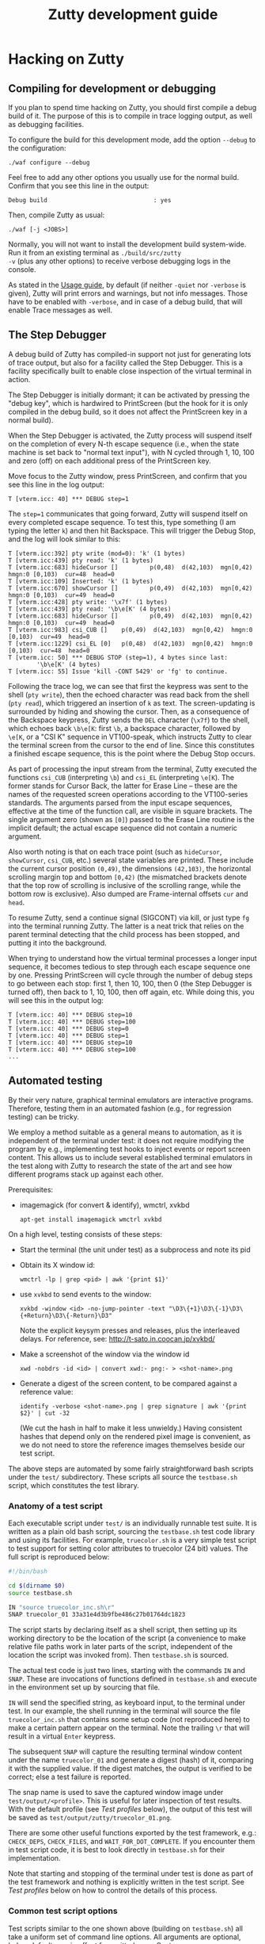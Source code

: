 #+TITLE: Zutty development guide
#+OPTIONS: num:nil val:nil html-style:nil H:3 ^:{}

* Hacking on Zutty
** Compiling for development or debugging

If you plan to spend time hacking on Zutty, you should first compile a
debug build of it. The purpose of this is to compile in trace logging
output, as well as debugging facilities.

To configure the build for this development mode, add the option
=--debug= to the configuration:

: ./waf configure --debug

Feel free to add any other options you usually use for the normal
build. Confirm that you see this line in the output:

: Debug build                              : yes

Then, compile Zutty as usual:

: ./waf [-j <JOBS>]

Normally, you will not want to install the development build
system-wide. Run it from an existing terminal as =./build/src/zutty
-v= (plus any other options) to receive verbose debugging logs in the
console.

As stated in the [[./USAGE.org][Usage guide]], by default (if neither =-quiet= nor
=-verbose= is given), Zutty will print errors and warnings, but not
info messages. Those have to be enabled with =-verbose=, and in case
of a debug build, that will enable Trace messages as well.

** The Step Debugger

A debug build of Zutty has compiled-in support not just for generating
lots of trace output, but also for a facility called the Step
Debugger. This is a facility specifically built to enable close
inspection of the virtual terminal in action.

The Step Debugger is initially dormant; it can be activated by
pressing the "debug key", which is hardwired to PrintScreen (but the
hook for it is only compiled in the debug build, so it does not affect
the PrintScreen key in a normal build).

When the Step Debugger is activated, the Zutty process will suspend
itself on the completion of every N-th escape sequence (i.e., when the
state machine is set back to "normal text input"), with N cycled
through 1, 10, 100 and zero (off) on each additional press of the
PrintScreen key.

Move focus to the Zutty window, press PrintScreen, and confirm that
you see this line in the log output:

: T [vterm.icc: 40] *** DEBUG step=1

The =step=1= communicates that going forward, Zutty will suspend
itself on every completed escape sequence. To test this, type
something (I am typing the letter =k=) and then hit Backspace. This
will trigger the Debug Stop, and the log will look similar to this:

: T [vterm.icc:392] pty write (mod=0): 'k' (1 bytes)
: T [vterm.icc:439] pty read: 'k' (1 bytes)
: T [vterm.icc:683] hideCursor []         p(0,48)  d(42,103)  mgn[0,42)  hmgn:0 [0,103)  cur=48  head=0
: T [vterm.icc:109] Inserted: 'k' (1 bytes)
: T [vterm.icc:670] showCursor []         p(0,49)  d(42,103)  mgn[0,42)  hmgn:0 [0,103)  cur=49  head=0
: T [vterm.icc:428] pty write: '\x7f' (1 bytes)
: T [vterm.icc:439] pty read: '\b\e[K' (4 bytes)
: T [vterm.icc:683] hideCursor []         p(0,49)  d(42,103)  mgn[0,42)  hmgn:0 [0,103)  cur=49  head=0
: T [vterm.icc:983] csi_CUB []    p(0,49)  d(42,103)  mgn[0,42)  hmgn:0 [0,103)  cur=49  head=0
: T [vterm.icc:1229] csi_EL [0]   p(0,48)  d(42,103)  mgn[0,42)  hmgn:0 [0,103)  cur=48  head=0
: T [vterm.icc: 50] *** DEBUG STOP (step=1), 4 bytes since last:
:         '\b\e[K' (4 bytes)
: T [vterm.icc: 55] Issue 'kill -CONT 5429' or 'fg' to continue.

Following the trace log, we can see that first the keypress was sent
to the shell (=pty write=), then the echoed character was read back
from the shell (=pty read=), which triggered an insertion of =k= as
text. The screen-updating is surrounded by hiding and showing the
cursor. Then, as a consequence of the Backspace keypress, Zutty sends
the =DEL= character (=\x7f=) to the shell, which echoes back =\b\e[K=:
first =\b=, a backspace character, followed by =\e[K=, or a "CSI K"
sequence in VT100-speak, which instructs Zutty to clear the terminal
screen from the cursor to the end of line. Since this constitutes a
finished escape sequence, this is the point where the Debug Stop
occurs.

As part of processing the input stream from the terminal, Zutty
executed the functions =csi_CUB= (interpreting =\b=) and =csi_EL=
(interpreting =\e[K=). The former stands for Cursor Back, the latter
for Erase Line -- these are the names of the requested screen
operations according to the VT100-series standards. The arguments
parsed from the input escape sequences, effective at the time of the
function call, are visible in square brackets. The single argument
zero (shown as =[0]=) passed to the Erase Line routine is the implicit
default; the actual escape sequence did not contain a numeric
argument.

Also worth noting is that on each trace point (such as =hideCursor=,
=showCursor=, =csi_CUB=, etc.) several state variables are printed.
These include the current cursor position =(0,49)=, the dimensions
=(42,103)=, the horizontal scrolling margin top and bottom =[0,42)=
(the mismatched brackets denote that the top row of scrolling is
inclusive of the scrolling range, while the bottom row is exclusive).
Also dumped are Frame-internal offsets =cur= and =head=.

To resume Zutty, send a continue signal (SIGCONT) via kill, or just
type =fg= into the terminal running Zutty. The latter is a neat trick
that relies on the parent terminal detecting that the child process
has been stopped, and putting it into the background.

When trying to understand how the virtual terminal processes a longer
input sequence, it becomes tedious to step through each escape
sequence one by one. Pressing PrintScreen will cycle through the
number of debug steps to go between each stop: first 1, then 10, 100,
then 0 (the Step Debugger is turned off), then back to 1, 10, 100,
then off again, etc. While doing this, you will see this in the output
log:

: T [vterm.icc: 40] *** DEBUG step=10
: T [vterm.icc: 40] *** DEBUG step=100
: T [vterm.icc: 40] *** DEBUG step=0
: T [vterm.icc: 40] *** DEBUG step=1
: T [vterm.icc: 40] *** DEBUG step=10
: T [vterm.icc: 40] *** DEBUG step=100
: ...

** Automated testing

By their very nature, graphical terminal emulators are interactive
programs. Therefore, testing them in an automated fashion (e.g., for
regression testing) can be tricky.

We employ a method suitable as a general means to automation, as it is
independent of the terminal under test: it does not require modifying
the program by e.g., implementing test hooks to inject events or report
screen content. This allows us to include several established terminal
emulators in the test along with Zutty to research the state of the
art and see how different programs stack up against each other.

Prerequisites:
- imagemagick (for convert & identify), wmctrl, xvkbd
  : apt-get install imagemagick wmctrl xvkbd

On a high level, testing consists of these steps:
- Start the terminal (the unit under test) as a subprocess and note
  its pid
- Obtain its X window id:
  : wmctrl -lp | grep <pid> | awk '{print $1}'
- use =xvkbd= to send events to the window:
  : xvkbd -window <id> -no-jump-pointer -text "\D3\{+1}\D3\{-1}\D3\{+Return}\D3\{-Return}\D3"
  Note the explicit keysym presses and releases, plus the interleaved delays.
  For reference, see: http://t-sato.in.coocan.jp/xvkbd/
- Make a screenshot of the window via the window id
  : xwd -nobdrs -id <id> | convert xwd:- png:- > <shot-name>.png
- Generate a digest of the screen content, to be compared against a reference value:
  : identify -verbose <shot-name>.png | grep signature | awk '{print $2}' | cut -32
  (We cut the hash in half to make it less unwieldy.)
  Having consistent hashes that depend only on the rendered pixel
  image is convenient, as we do not need to store the reference images
  themselves beside our test script.

The above steps are automated by some fairly straightforward bash
scripts under the =test/= subdirectory. These scripts all source the
=testbase.sh= script, which constitutes the test library.

*** Anatomy of a test script

Each executable script under =test/= is an individually runnable test
suite. It is written as a plain old bash script, sourcing the
=testbase.sh= test code library and using its facilities. For example,
=truecolor.sh= is a very simple test script to test support for setting
color attributes to truecolor (24 bit) values. The full script is
reproduced below:

#+BEGIN_SRC sh
#!/bin/bash

cd $(dirname $0)
source testbase.sh

IN "source truecolor_inc.sh\r"
SNAP truecolor_01 33a31e4d3b9fbe486c27b01764dc1823
#+END_SRC

The script starts by declaring itself as a shell script, then setting
up its working directory to be the location of the script (a
convenience to make relative file paths work in later parts of the
script, independent of the location the script was invoked from). Then
=testbase.sh= is sourced.

The actual test code is just two lines, starting with the commands
=IN= and =SNAP=. These are invocations of functions defined in
=testbase.sh= and execute in the environment set up by sourcing that
file.

=IN= will send the specified string, as keyboard input, to the
terminal under test. In our example, the shell running in the terminal
will source the file =truecolor_inc.sh= that contains some setup code
(not reproduced here) to make a certain pattern appear on the
terminal. Note the trailing =\r= that will result in a virtual =Enter=
keypress.

The subsequent =SNAP= will capture the resulting terminal window
content under the name =truecolor_01= and generate a digest (hash) of
it, comparing it with the supplied value. If the digest matches, the
output is verified to be correct; else a test failure is reported.

The snap name is used to save the captured window image under
=test/output/<profile>=.  This is useful for later inspection of test
results. With the default profile (see [[Test profiles]] below), the
output of this test will be saved as
=test/output/zutty/truecolor_01.png=.

There are some other useful functions exported by the test framework,
e.g.: =CHECK_DEPS=, =CHECK_FILES=, and =WAIT_FOR_DOT_COMPLETE=. If you
encounter them in test script code, it is best to look directly in
=testbase.sh= for their implementation.

Note that starting and stopping of the terminal under test is done as
part of the test framework and nothing is explicitly written in the
test script. See [[Test profiles]] below on how to control the details of
this process.

*** Common test script options

Test scripts similar to the one shown above (building on
=testbase.sh=) all take a uniform set of command line options. All
arguments are optional, below defaults are in effect for omitted ones.
Syntax: =--<arg-name>=<arg-value>=; value defaults to "yes" if
omitted.

:   Option             Default
:   --------------------------
:   --ci-mode          no
:   --profile          zutty
:   --step             no
:   --update-sig       no

**** =--step=

The =--step= option can be given without argument, in which case it
will be equivalent to =--step=yes=, or given as =--step=new=.  The
former one will result in step mode, which will pause immediately
after each snapshot is taken (the terminal under test still displaying
this output, allowing visual inspection), and display a prompt:

: [S]tep / [N]ew only / [C]ontinue / [Q]uit (s/n/c/q) ?

This allows the user to choose how to proceed:
- *S* - continue stepping, i.e., stop after each snapshot
- *N* - continue without stopping, except on new snapshots
- *C* - continue without ever stopping again
- *Q* - quit the test

The =new= option is useful when developing a test suite. It will run
the test script forward until a =SNAP= command without a verification
hash is found.

**** =--update-sig=

Enabling =--update-sig= will result in a prompt on a verification
failure, i.e., when the =SNAP= command captures a screenshot with a
different hash than the reference stored in the script:

: Update signature: [y]es / [N]o / [a]ll ?

By answering *Y* here, the signature in the script will be updated.
By answering *A*, all future differences will also be updated without
a further prompt. This is useful in case the behaviour of Zutty is
changed in a way that alters its output; in case it is established
that the new output is "more correct" than the previous one; and we
want to adapt the tests to verify against this new output in the
future.

Use this with a great deal of caution. It is recommended to use *Y* in
favour of *A* and before answering each prompt, to do a careful visual
inspection of each screen for correctness.

**** =--profile=

See [[Test profiles]] below.

**** =--ci-mode=

The =--ci-mode= option sets up the test script to execute in an
unattended manner, suitable for automated testing. Step mode is turned
off (overriding =--step=), signature updates are turned off
(overriding =--update-sig=), and the script is set up to immediately
exit with a nonzero code on a verification failure.

*** Correctness tests

The list of correctness tests (automatically run in sequence by
[[The CI test script]]):

- =keys.sh=: Keyboard input handling (see [[./KEYS.org][Key mapping sequences]] for
  further documentation). Note: This test might fail if your computer
  is configured to use a non-US keyboard.
- =title.sh=: Setting the window title from within the terminal via
  escape sequences
- =truecolor.sh=: True color support
- =utf8.sh=: UTF-8 support (based on the
  [[../test/UTF-8-test.txt][UTF-8 decoder capability and stress test]] by Markus Kuhn)
- =vttest.sh=: VTTEST screens. Note: This suite depends on a specific
  version of =vttest=, and will complain if the version found does not
  match. Please run the vttest install script mentioned by the error
  message, or install manually from [[https://tomscii.sig7.se/files/zutty/vttest-20200610.tar.gz][this archive]].

Apart from running all the tests via [[The CI test script]] (which you
should routinely run during development, and especially before opening
a pull request), it is also possible to run any of the above tests
manually. For example, to run the test automating a traversal of
Vttest's menu system (and in case of running against Zutty, also
verifying that results are as expected):

: test/vttest.sh

Do not forget about the [[Common test script options]] above; those become
useful during development (both of Zutty itself and the test suites).
For example, to run the above test step-by-step (stopping at each
image checkpoint):

: test/vttest.sh --step

*** Performance tests

The performance of Zutty can be verified with the below tests. These
are to be run manually (similar to how you run any of the [[Correctness
tests]] on an ad-hoc basis). The goal of these tests is to get a handle
on performance under repeatable circumstances.

Since everyone's hardware and systems are different, it does not make
too much sense to compare numbers obtained by different people at
different times.  Rather, it is most useful to compare the results
obtained on the same system (running the comparison tests after one
another without any changes to the rest of the system), with the goal
of comparing a proposed set of patches to the baseline of Zutty, or to
compare Zutty with another terminal emulator.

Needless to say: when running the below scripts, your machine should
be otherwise idle.

Another consideration is that instead of the usual (debug) build used
for running tests, make sure to reconfigure and recompile Zutty to
obtain a regular (production) build to run the performance tests with,
otherwise the results will be meaningless due to excessive logging and
hitting other debug-only code paths.

- =cat_dict.sh=: Arguably the dumbest possible performance test of any
  text terminal, this test consists of outputting a very long text
  file containing (mostly) very short lines with English words, one
  per line. This test will be repeated a number of times (check
  =TIMES= in the script) and the overall timing and data throughput
  will be computed at the end. Since the input does not contain any
  terminal controls (escape sequences), it is a measure of the raw
  incoming data rate the terminal can sustain while frequently forced
  to scroll/page its output. This load resembles one extreme end of
  the way a terminal can be used.

- =cat_vtscript.sh=: This test generates load resembling the other
  extreme end of possible terminal usage, by outputting the stream of
  data written to the terminal in the course of the VTTEST cycle (see
  =vttest.sh= among the [[Correctness tests]]). However, instead of
  verifying the correctness of the generated screen output, here we
  are concerned with measuring the performance of processing the input
  stream heavy on all kinds of escape sequences. Screen updates are
  dominated by intra-screen rewrites and relatively little
  scrolling/paging activity is forced.  Similar to the =cat_dict.sh=
  test, the input is fed into the terminal a number of times, and
  overall timing and throughput is measured and calculated.

*** The CI test script

The script =test/run_ci.sh= will run all automated [[Correctness tests]]
in sequence with the ==--ci-mode= option, stopping and exiting with a
nonzero return code if any of them exits with an error, and concluding
with a confirmatory message and zero return code otherwise.

You should always run this at a convenient time (it will occupy your
screen for about 20 minutes) and observe the successful result before
opening a pull request with your changes.

*** Test profiles

Given that our method of testing is independent of the terminal itself
(meaning that we do not rely on any hooks or test instrumentation in
the terminal itself), we can run the same tests against other
terminals, too. This is useful for comparison and research purposes.
The default profile is =zutty=, invoking the locally built Zutty
executable as the unit under test.

Profiles are defined as shell include files under =test/profiles=, and
can be invoked by passing the =--profile= option to the test
script. For example, to run the VTTEST suite against =xterm=:

: ./test/vttest.sh [--step] --profile=xterm

Available profiles can be enumerated by looking in =test/profiles/=
(pass their name without the =.sh= extension to =--profile=, as
above). The list is also printed by the test script in case an invalid
profile name is given.

Each test profile contains a program invocation assigned to =UUT_EXE=,
used to launch the terminal under test with the right arguments. The
terminal must be configured so that its geometry is 80 characters wide
and 24 rows tall.

Some other variables set up in the profile encode different
capabilities to control the test scripts so that unsupported features
are skipped (and the terminal does not encounter confusing escape
sequences). Examples: =MISSING_ANSWERBACK=, =MISSING_DSR=,
=MISSING_SECONDARY_DA=, =SUPPORTS_VT52=, =SUPPORTS_VT220=. Please
check the script files for details.

Note that validation against the stored image hashes does not make too
much sense, unless preparations are made to ensure that the terminal
settings (size, font, etc.) are perfectly identical. Even then,
differences from the valid output stored for Zutty do not necessarily
constitute bugs in any other terminal, unless the rendered screen
content is visibly wrong. For this reason, auto-validation of the
saved screens runs in a relaxed mode for all profiles other than
=zutty=. This means that for terminals other than Zutty, matches are
still prominently displayed (by a line reading =MATCH= in green),
while non-matches are considered normal and indicated by =DONE=,
followed by a metric of the image difference compared to the
reference. The output image and the image generated for Zutty will be
diffed, resulting in a difference image that will highlight
differences with red.

** Contribution guide

There is no commercial entity behind Zutty. It is a volunteer effort
with extremely limited resources. Your contributions are welcome.
However, to make them actually useful, please keep the following in
mind:

*** Respect existing coding style

Please keep your changes in line with the coding style of the existing
codebase. In particular, observe the following rules:
- Maximum source line width: 80 characters.
- No tabs, only spaces.
- Indentation: BSD (a.k.a. Allman) style with a width of three (3) spaces.
- Extra space before opening parens.

We are not interested in any opinions or debates on whether this style
is good or bad and whether you like it or not; it is simply what we
use every day (at least when working with C++). If you are interested
in contributing to the codebase, please format your proposed changes
accordingly.

*** Think long and hard...

... about anything that involves resource ownership, anything related
to architecture, anything that changes the user interface, and
anything that might be expensive (negatively affecting performance).

Let existing standards (published programming manuals of DEC VT-series
terminals) as well as de-facto standard implementations (=xterm=) and
tests (=VTTEST=) be your guide when it comes to specifications of
correctness (see [[Useful resources]]), along with the spirit and
philosophy outlined in the project [[../README.org][README]] for design and
implementation questions specific to Zutty. If you are uncertain, feel
free to ask.

*** Test your changes thoroughly

At a minimum, run all regression tests via [[The CI test script]] before
pull-requesting any change.

If relevant to your change, run [[Performance tests]] with and without
your changes to establish that the performance is maintained at its
current level.

If you add or change user-visible functionality, please add or update
the tests covering it.

*** Keep documentation up to date

If you change any functionality covered by existing documentation, or
add anything that belongs in the same vein, please contribute
appropriate documentation updates as well. Nobody will do
documentation work for you.

* Module breakdown

Zutty is written in modern C++, with the customary file extensions:
=<module>.h= for the header, =<module>.cc= for the (optional)
separately compiled implementation, and =<module>.icc= for the (even
more optional) included implementation (inline and/or templatized
code) of a certain module. (Strictly speaking, "module" is not a thing
in C++, but I find it a useful concept, so there you go.)

A short rundown of the modules of Zutty:

- =base64=: Base64 encoder and decoder, used by the OSC command for
  clipboard interaction.
- =base=: Fundamental structures.
- =charvdev=: The virtual character device that provides the "raw
  video memory" interface to the Vterm and contains/drives the OpenGL
  rendering pipeline.
- =font=: FreeType-based font loader, mostly concerned with building
  an atlas texture for the CharVdev to load into graphics memory.
- =fontpack=: Locates the font name's variants (regular, bold, ...)
  under a search path and provides a unified point of contact to deal
  with the whole bunch.
- =frame=: A Frame represents a snapshot of the content to be rendered
  by the CharVdev, and is the rendering target of the Vterm. It
  provides an abstraction based on character grid coordinates on top
  of the raw cell storage, plus support for passing around said
  storage cheaply via reference-counted pointers.
- =gl=: Low level GL utils.
- =log=: Logging facility.
- =main=: Main module for top-level tasks such as instantiating the
  Fontpack, the Renderer and the Vterm; creating the X window;
  selecting, parameterizing and spawning the shell; and subsequently
  servicing events on the file descriptors, handling X events
  (mainly around the keyboard, mouse and selection) as well as feeding
  the stream of output bytes from the shell subprocess into the Vterm.
- =options=: Unified handling and support for command line switches
  and X resource database entries (the former take precedence over
  the latter).
- =pty=: Code for spawning a pseudo-terminal and communicating resize
  events to it.
- =renderer=: The Renderer runs a separate thread to feed the CharVdev
  with Frames handed off by the Vterm.
- =selmgr=: The Selection Manager contains all code that glues
  together the Vterm (which is completely agnostic of any windowing
  system) and the X Selection API.
- =utf8=: Support for producing and consuming UTF-encoded Unicode code
  points.
- =vterm=: The Vterm implements the Virtual Terminal itself. That is,
  it consumes a stream of bytes output by the shell. The Vterm
  interprets the stream of text destined for the screen, interspersed
  with escape sequences to control the terminal, and produces Frames
  that are handed off to the Renderer.

The major modules in the architecture of Zutty are sufficiently
interesting to have their own expanded sections that follow.

** CharVdev (character virtual device)

The architectural centerpiece of Zutty is the emulation of a
character-oriented video device addressable as a plain old array of
character cells. The source module =charvdev= contains its
implementation, encompassing the GPU-hosted OpenGL ES shaders, and the
data structures to communicate with them. On the host side, the C++
code within CharVdev runs in a separate thread that does the
rendering, as driven by the Renderer.

At the interface level, the CharVdev provides access to a linear array
of CharVdev::Cell structures, each Cell having fields for the unicode
code point to be displayed, attributes (bold, italic, underline,
inverse), and color (3 bytes each for foreground and background). A
pointer to the Cells is obtained via a CharVdev::Mapping, which is a
C++ wrapper object to allow idiomatic (RAII-style) safe access to the
GL memory area backing the Cells residing on the GPU, and hides the
underlying =glMapBufferRange ()= / =glUnmapBuffer ()= calls.

Two auxiliary properties baked into the shader-based rendering, the
Cursor and the Rect defining the current selection, have setters
provided on CharVdev. These will set GL uniform variables to their
appropriate values.

The virtual video device, as driven by the array of Cells, is entirely
implemented in the OpenGL ES shaders (GLSL code embedded into
=charvdev.cc=), chiefly by the Compute Shader. The following
subsections outline the processing and the data structures backing it
at each stage.

*** Input character video memory area

The primary input to the OpenGL program of Zutty is a flat array of
Cell structures. It is defined as a Shader Storage Buffer Object (GL
SSBO), which means that the memory backing it is allocated by the GL
system (ultimately by the graphics driver, preferably within GPU
memory). Being an SSBO, this GL-backed object is cheap to frequently
modify (on a frame-by-frame basis), as opposed to input textures that
hold more permanent data.

The total length of the array is always equal to the terminal
size (rows x cols in characters). The cells are addressed left to
right, top to bottom. Each cell takes up 12 bytes, with 3 bytes
currently unused (available for future extensions).

By way of the CharVdev::Mapping, the application is able to obtain a
client-side mapping to this area, allowing direct manipulations of its
content.

*** Unicode to Atlas position mapping texture

Font rendering is implemented by a font atlas, which is a texture
containing a bitmap of all font characters rasterized to a certain
size. The atlas is a single image held in graphics memory, divided
into character-size cells (measured by the chosen font face's pixel
dimensions) on a rectangular grid. Having all characters
pre-rasterized into a single 2D image is customary in OpenGL text
rendering, and is highly beneficial for performance and memory
reasons. Each font glyph supported by the font face has a pair of
atlas coordinates, denoting the row and column of the grid cell with
the chosen glyph.

Zutty goes a step further than most, and allows the application layer
to communicate directly by writing Unicode code points to the input
character video memory area. The translation from Unicode code point
to atlas coordinates decouples the application from having to deal
with this font-specific mapping, on a per-character basis, on the
client side.

The Unicode to atlas position mapping is created and stored on
initialization and font loading, and is read-only for the GL program.
This is a 256x256 2D texture that maps all 16-bit unicode code points
to an atlas grid position. It is initialized with the GL data type
GL_LUMINANCE_ALPHA (two channels), from an array with two 8-bit
integers per texel (8 bits for either atlas grid coordinate).

This allows direct lookups for any 16 bit Unicode code point in the
shader and returns two bytes, one for the atlas row and column each.

If the value stored for atlas (row,col) is (0,0), that means there is
no glyph for that code point in the font. As a measure of convenience,
the font loader ensures that there is a blank glyph stored at that
atlas location, so no special GLSL code is needed to handle this case.

*** Atlas glyph texture

Once the atlas coordinates of the glyph to be drawn are known, the
corresponding area of the atlas glyph texture is rendered onto the
output image texture. The atlas glyph texture is a 2D image holding
all the pre-rendered glyphs supported by the loaded font. Its
dimensions are auto-computed based on the number of glyphs in the font
and the glyph dimensions, to produce a pixel size as close to square
as possible. This is necessary so the row and column coordinate will
both fit into a single byte (the maximum number of characters
rasterized from a font is 2^16 (65536), corresponding to the Unicode
Basic Multilingual Plane).

Texture encoding: 1 byte per texel, gray-scale (0 = black, 255 = white)

The atlas texture is stored as a 2D array with one layer for each font
face loaded. The mapping from unicode code point to atlas grid
location is the same across fonts, and is determined by the primary
font (loaded into texture array index 0). Each subsequent layer starts
out as a copy of the primary atlas layer, with glyphs successively
overwritten for each defined code point in the alternate font. This
means that when referencing an alternate font, the shader does not
have to care about whether the alternate font has a glyph for the
given code point -- if nothing else, the primary font's glyph will be
present.

*** Output image texture

The glyph-sized rectangle on the atlas glyph texture, as defined by
the atlas coordinates, contains a gray-scale image of the character to
be rendered. The destination of this rendering is an image,
accumulating the output from all the compute shaders running in
parallel, each rendering a single character cell in the terminal
window.

The dimensions of this image texture are set according to the terminal
window's character grid size (window size, minus split-character
border area at the bottom and right edges). The output texture is
rendered onto the viewport area using a quad in the most
straightforward way. All the work of computing the terminal window
content is done by the compute shader that sets color values of
individual pixels in the output texture.

**  Frame

The Frame is an abstraction on top of a cell array compatible with the
one provided by the CharVdev, and provides access to cells based on
screen grid coordinates. This access layer is used by Vterm (the
virtual terminal implementation) to manipulate the cell storage that
ultimately defines the screen content.

A Frame wraps a certain cell array and abstracts away the actual
"physical" storage details of which cell (as defined by screen grid
coordinates) is stored in which array slot (as defined by array
index). The separation is necessary for efficient implementation of
scrolling. This is based on the concept of ringbuffers (circular
buffers) where upon appending to a data buffer, a write pointer is
moved around in physical storage denoting the start of a logical page,
instead of shifting all existing content (discarding the oldest bits)
to make room for incoming new data. In this scheme, data in the
buffer, once written, stays untouched until the write buffer wraps
around (by which point this data is the oldest still contained in the
buffer) and gets overwritten by the newest incoming data.

The physical storage underpinning the Frame contains an embedded
ringbuffer for the scrolling area. The virtual terminal allows a
scroll top and bottom to be set, and appending lines within these
limits will have the effect of rotating the ringbuffer without
physically moving already written data in it.  The key Frame fields
encoding the ringbuffer state are =marginTop=, =marginBottom= and
=scrollHead=. These are all row numbers, so cell offsets are obtained
by multiplying them with the number of characters in each row
(=nCols=).

To understand the memory layout of cells mapped to the screen grid,
consider the below figure:

#+BEGIN_EXAMPLE
            0 --> +-----------------------+
                  |                       |
                  .          (1)          .
                  |                       |
                  +-----------------------+
    marginTop --> +-----------------------+    <
                  |                       |    <
                  .          (3)          .    <
                  |                       |    <
                  +-----------------------+    < scrolling
   scrollHead --> +-----------------------+    <   area
                  |                       |    <
                  .          (2)          .    <
                  |                       |    <
                  +-----------------------+    <
 marginBottom --> +-----------------------+
                  |                       |
                  .          (4)          .
                  |                       |
                  +-----------------------+
        nRows -->
#+END_EXAMPLE

The storage can be conceptually divided into four consecutive areas.
Area =(1)= between row 0 and =marginTop= (non-inclusive) is
non-scrolling (it might be empty though, if =marginTop= is zero). The
same applies to area =(4)= that begins with the row numbered
=marginBottom= and extends to the bottom of the screen (this area is
empty if =marginBottom= equals =nRows=).

The area beginning with row =marginTop= and ending just above, but not
including =marginBottom= is the scrolling area. The current logical
top of the scrolling area is marked by =scrollHead=, which is the
first row of area =(2)=. The scrolling area extends downwards to the
last row above =marginBottom=, and logically continues with area =(3)=
that starts with the row =marginTop=, ending with the last row above
=scrollHead=.

When a new row is appended to the scrolling area, =scrollHead= is
moved down, unless it would become equal to =marginBottom=, in which
case it jumps back up to =marginTop=. In any case, newly written
content will overwrite the logically-topmost scrolling row, which has
conceptually dropped off the top of the scrolling area.

The method =Frame::copyCells ()= copies all the cell content from a
frame, in logical order =(1)(2)(3)(4)=, into linear (straight) storage
elsewhere.  This is employed by =Frame::linearizeCellStorage ()=,
which in turn is used to reset the logical-to-physical mapping, e.g.,
when the scrolling limits =marginTop= or =marginBottom= are
changed. In the reset state, =scrollHead= equals =marginTop=, which
means area =(2)= fills the space between =(1)= and =(4)=, while =(3)=
is empty.

** Vterm (virtual terminal)

The Vterm module is the actual virtual terminal implementation. That
is, its task is to convert a stream of incoming characters containing
visual characters to display as well as control characters and escape
sequences to interpret, and alter the screen content according to the
relevant standards and specifications.

The stream of input characters are written by the pseudoterminal (pty)
slave running in a process spawned by Zutty. This is most commonly a
shell program (unless Zutty was instructed otherwise).

Parsing and interpretation of the input is fairly straightforward and
implemented (on the highest conceptual level) by a state machine that
reads input character-by-character, moves across states (Normal,
Escape, CSI, etc) and calls the registered refresh handler to deliver
an updated Frame to the renderer at appropriate moments.

An architecturally noteworthy detail is that the Vterm is completely
separated from both the rendering machinery and also from input
methods. This is intentional and lends a high degree of portability to
the Vterm implementation.

* Useful resources

- [[https://invisible-island.net/xterm/manpage/xterm.html][xterm(1)]]: The manual page for =xterm=
- [[https://invisible-island.net/xterm/ctlseqs/ctlseqs.html][ctlseqs]]: The control sequences implemented by =xterm=
- [[https://invisible-island.net/vttest/vttest.html][VTTEST]]: VT compatibility test program homepage
- [[https://vt100.net/docs/vt220-rm/contents.html][VT220rm]]: VT220 Programmer Reference Manual
- [[https://manx-docs.org/collections/mds-199909/cd3/term/vt420rm2.pdf][VT420rm]] [pdf]: VT420 Programmer Reference Manual
- [[http://www.bitsavers.org/pdf/dec/terminal/vt5xx/EK-VT520-RM_VT520_VT525_Programmer_Information_Jul94.pdf][VT520rm]] [pdf]: VT520/VT525 Video Terminal Programmer Information
- [[https://vt100.net/emu/dec_ansi_parser][VT500-series parser]]: A parser for DEC’s ANSI-compatible video
  terminals (not used by Zutty, but interesting!)

